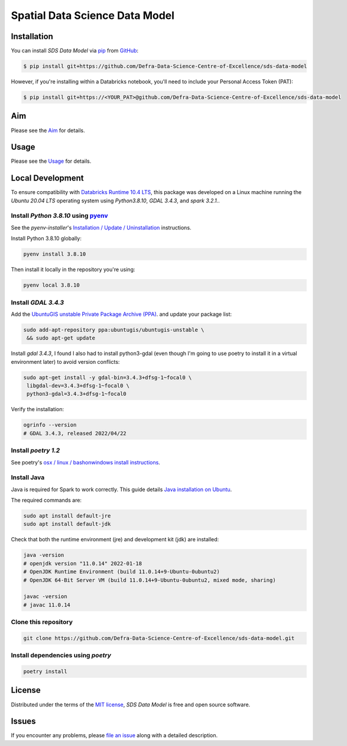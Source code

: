 Spatial Data Science Data Model
===============================

Installation
------------

You can install *SDS Data Model* via pip_ from GitHub_:

.. code:: console

   $ pip install git+https://github.com/Defra-Data-Science-Centre-of-Excellence/sds-data-model

However, if you're installing within a Databricks notebook, you'll need to include your Personal Access Token (PAT):

.. code:: console

   $ pip install git+https://<YOUR_PAT>@github.com/Defra-Data-Science-Centre-of-Excellence/sds-data-model

Aim
-----

Please see the `Aim`_ for details.


Usage
-----

Please see the `Usage`_ for details.


Local Development 
-----------------

To ensure compatibility with `Databricks Runtime 10.4 LTS <https://docs.databricks.com/release-notes/runtime/10.4.htm>`__, this package was developed on a Linux machine running the `Ubuntu 20.04 LTS` operating system using `Python3.8.10`, `GDAL 3.4.3`, and `spark 3.2.1.`.

Install `Python 3.8.10` using `pyenv <https://github.com/pyenv/pyenv>`__
++++++++++++++++++++++++++++++++++++++++++++++++++++++++++++++++++++++++

See the `pyenv-installer`'s `Installation / Update / Uninstallation <https://github.com/pyenv/pyenv-installer#installation--update--uninstallation>`__ instructions.

Install Python 3.8.10 globally:

.. code:: console

   pyenv install 3.8.10

Then install it locally in the repository you're using:

.. code:: console

   pyenv local 3.8.10

Install `GDAL 3.4.3`
++++++++++++++++++++

Add the `UbuntuGIS unstable Private Package Archive (PPA) <https://launchpad.net/~ubuntugis/+archive/ubuntu/ubuntugis-unstable>`__.
and update your package list:

.. code:: console

   sudo add-apt-repository ppa:ubuntugis/ubuntugis-unstable \
    && sudo apt-get update

Install `gdal 3.4.3`, I found I also had to install python3-gdal (even though
I'm going to use poetry to install it in a virtual environment later) to
avoid version conflicts:

.. code:: console
   
   sudo apt-get install -y gdal-bin=3.4.3+dfsg-1~focal0 \
    libgdal-dev=3.4.3+dfsg-1~focal0 \
    python3-gdal=3.4.3+dfsg-1~focal0

Verify the installation:

.. code:: console

   ogrinfo --version
   # GDAL 3.4.3, released 2022/04/22


Install `poetry 1.2`
++++++++++++++++++++++

See poetry's `osx / linux / bashonwindows install instructions <https://python-poetry.org/docs/#osx--linux--bashonwindows-install-instructions>`__.

Install Java
++++++++++++

Java is required for Spark to work correctly. This guide details `Java installation on Ubuntu <https://www.digitalocean.com/community/tutorials/how-to-install-java-with-apt-on-ubuntu-22-04>`__.

The required commands are:

.. code:: console

   sudo apt install default-jre
   sudo apt install default-jdk

Check that both the runtime environment (jre) and development kit (jdk) are installed:

.. code:: console

   java -version
   # openjdk version "11.0.14" 2022-01-18
   # OpenJDK Runtime Environment (build 11.0.14+9-Ubuntu-0ubuntu2)
   # OpenJDK 64-Bit Server VM (build 11.0.14+9-Ubuntu-0ubuntu2, mixed mode, sharing)

   javac -version
   # javac 11.0.14

Clone this repository
+++++++++++++++++++++

.. code:: console
   
   git clone https://github.com/Defra-Data-Science-Centre-of-Excellence/sds-data-model.git


Install dependencies using `poetry`
+++++++++++++++++++++++++++++++++++

.. code:: console

   poetry install

License
-------

Distributed under the terms of the `MIT license`_,
*SDS Data Model* is free and open source software.


Issues
------

If you encounter any problems,
please `file an issue`_ along with a detailed description.

.. _GitHub: https://github.com/
.. _MIT license: https://opensource.org/licenses/MIT
.. _file an issue: https://github.com/Defra-Data-Science-Centre-of-Excellence/sds-data-model/issues
.. _pip: https://pip.pypa.io/
.. _Aim: https://defra-data-science-centre-of-excellence.github.io/sds-data-model/aim.html
.. _Usage: https://defra-data-science-centre-of-excellence.github.io/sds-data-model/usage.html
